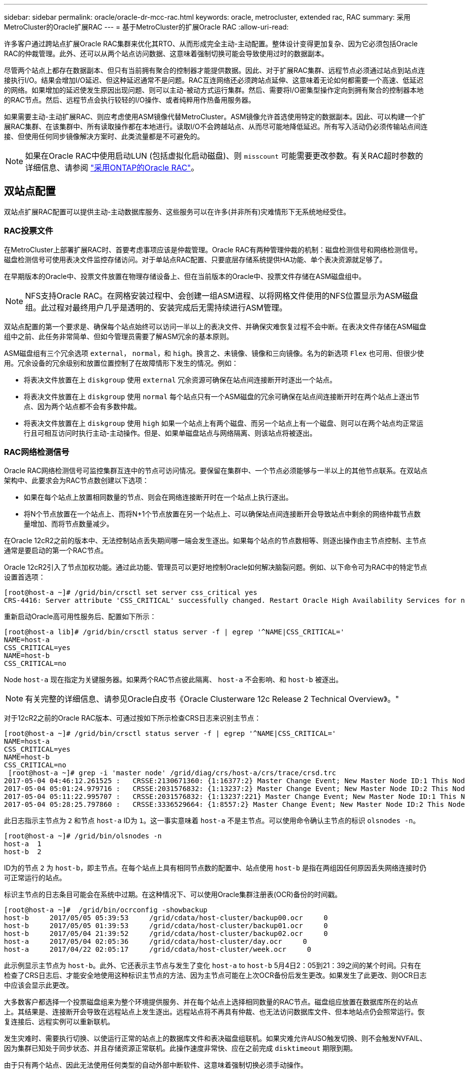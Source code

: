 ---
sidebar: sidebar 
permalink: oracle/oracle-dr-mcc-rac.html 
keywords: oracle, metrocluster, extended rac, RAC 
summary: 采用MetroCluster的Oracle扩展RAC 
---
= 基于MetroCluster的扩展Oracle RAC
:allow-uri-read: 


[role="lead"]
许多客户通过跨站点扩展Oracle RAC集群来优化其RTO、从而形成完全主动-主动配置。整体设计变得更加复杂、因为它必须包括Oracle RAC的仲裁管理。此外、还可以从两个站点访问数据、这意味着强制切换可能会导致使用过时的数据副本。

尽管两个站点上都存在数据副本、但只有当前拥有聚合的控制器才能提供数据。因此、对于扩展RAC集群、远程节点必须通过站点到站点连接执行I/O。结果会增加I/O延迟、但这种延迟通常不是问题。RAC互连网络还必须跨站点延伸、这意味着无论如何都需要一个高速、低延迟的网络。如果增加的延迟使发生原因出现问题、则可以主动-被动方式运行集群。然后、需要将I/O密集型操作定向到拥有聚合的控制器本地的RAC节点。然后、远程节点会执行较轻的I/O操作、或者纯粹用作热备用服务器。

如果需要主动-主动扩展RAC、则应考虑使用ASM镜像代替MetroCluster。ASM镜像允许首选使用特定的数据副本。因此、可以构建一个扩展RAC集群、在该集群中、所有读取操作都在本地进行。读取I/O不会跨越站点、从而尽可能地降低延迟。所有写入活动仍必须传输站点间连接、但使用任何同步镜像解决方案时、此类流量都是不可避免的。


NOTE: 如果在Oracle RAC中使用启动LUN (包括虚拟化启动磁盘)、则 `misscount` 可能需要更改参数。有关RAC超时参数的详细信息、请参阅 link:../oracle-configuration/rac.html["采用ONTAP的Oracle RAC"]。



== 双站点配置

双站点扩展RAC配置可以提供主动-主动数据库服务、这些服务可以在许多(并非所有)灾难情形下无系统地经受住。



=== RAC投票文件

在MetroCluster上部署扩展RAC时、首要考虑事项应该是仲裁管理。Oracle RAC有两种管理仲裁的机制：磁盘检测信号和网络检测信号。磁盘检测信号可使用表决文件监控存储访问。对于单站点RAC配置、只要底层存储系统提供HA功能、单个表决资源就足够了。

在早期版本的Oracle中、投票文件放置在物理存储设备上、但在当前版本的Oracle中、投票文件存储在ASM磁盘组中。


NOTE: NFS支持Oracle RAC。在网格安装过程中、会创建一组ASM进程、以将网格文件使用的NFS位置显示为ASM磁盘组。此过程对最终用户几乎是透明的、安装完成后无需持续进行ASM管理。

双站点配置的第一个要求是、确保每个站点始终可以访问一半以上的表决文件、并确保灾难恢复过程不会中断。在表决文件存储在ASM磁盘组中之前、此任务非常简单、但如今管理员需要了解ASM冗余的基本原则。

ASM磁盘组有三个冗余选项 `external`， `normal`，和 `high`。换言之、未镜像、镜像和三向镜像。名为的新选项 `Flex` 也可用、但很少使用。冗余设备的冗余级别和放置位置控制了在故障情形下发生的情况。例如：

* 将表决文件放置在上 `diskgroup` 使用 `external` 冗余资源可确保在站点间连接断开时逐出一个站点。
* 将表决文件放置在上 `diskgroup` 使用 `normal` 每个站点只有一个ASM磁盘的冗余可确保在站点间连接断开时在两个站点上逐出节点、因为两个站点都不会有多数仲裁。
* 将表决文件放置在上 `diskgroup` 使用 `high` 如果一个站点上有两个磁盘、而另一个站点上有一个磁盘、则可以在两个站点均正常运行且可相互访问时执行主动-主动操作。但是、如果单磁盘站点与网络隔离、则该站点将被逐出。




=== RAC网络检测信号

Oracle RAC网络检测信号可监控集群互连中的节点可访问情况。要保留在集群中、一个节点必须能够与一半以上的其他节点联系。在双站点架构中、此要求会为RAC节点数创建以下选项：

* 如果在每个站点上放置相同数量的节点、则会在网络连接断开时在一个站点上执行逐出。
* 将N个节点放置在一个站点上、而将N+1个节点放置在另一个站点上、可以确保站点间连接断开会导致站点中剩余的网络仲裁节点数量增加、而将节点数量减少。


在Oracle 12cR2之前的版本中、无法控制站点丢失期间哪一端会发生逐出。如果每个站点的节点数相等、则逐出操作由主节点控制、主节点通常是要启动的第一个RAC节点。

Oracle 12cR2引入了节点加权功能。通过此功能、管理员可以更好地控制Oracle如何解决脑裂问题。例如、以下命令可为RAC中的特定节点设置首选项：

....
[root@host-a ~]# /grid/bin/crsctl set server css_critical yes
CRS-4416: Server attribute 'CSS_CRITICAL' successfully changed. Restart Oracle High Availability Services for new value to take effect.
....
重新启动Oracle高可用性服务后、配置如下所示：

....
[root@host-a lib]# /grid/bin/crsctl status server -f | egrep '^NAME|CSS_CRITICAL='
NAME=host-a
CSS_CRITICAL=yes
NAME=host-b
CSS_CRITICAL=no
....
Node `host-a` 现在指定为关键服务器。如果两个RAC节点彼此隔离、 `host-a` 不会影响、和 `host-b` 被逐出。


NOTE: 有关完整的详细信息、请参见Oracle白皮书《Oracle Clusterware 12c Release 2 Technical Overview》。"

对于12cR2之前的Oracle RAC版本、可通过按如下所示检查CRS日志来识别主节点：

....
[root@host-a ~]# /grid/bin/crsctl status server -f | egrep '^NAME|CSS_CRITICAL='
NAME=host-a
CSS_CRITICAL=yes
NAME=host-b
CSS_CRITICAL=no
 [root@host-a ~]# grep -i 'master node' /grid/diag/crs/host-a/crs/trace/crsd.trc
2017-05-04 04:46:12.261525 :   CRSSE:2130671360: {1:16377:2} Master Change Event; New Master Node ID:1 This Node's ID:1
2017-05-04 05:01:24.979716 :   CRSSE:2031576832: {1:13237:2} Master Change Event; New Master Node ID:2 This Node's ID:1
2017-05-04 05:11:22.995707 :   CRSSE:2031576832: {1:13237:221} Master Change Event; New Master Node ID:1 This Node's ID:1
2017-05-04 05:28:25.797860 :   CRSSE:3336529664: {1:8557:2} Master Change Event; New Master Node ID:2 This Node's ID:1
....
此日志指示主节点为 `2` 和节点 `host-a` ID为 `1`。这一事实意味着 `host-a` 不是主节点。可以使用命令确认主节点的标识 `olsnodes -n`。

....
[root@host-a ~]# /grid/bin/olsnodes -n
host-a  1
host-b  2
....
ID为的节点 `2` 为 `host-b`，即主节点。在每个站点上具有相同节点数的配置中、站点使用 `host-b` 是指在两组因任何原因丢失网络连接时仍可正常运行的站点。

标识主节点的日志条目可能会在系统中过期。在这种情况下、可以使用Oracle集群注册表(OCR)备份的时间戳。

....
[root@host-a ~]#  /grid/bin/ocrconfig -showbackup
host-b     2017/05/05 05:39:53     /grid/cdata/host-cluster/backup00.ocr     0
host-b     2017/05/05 01:39:53     /grid/cdata/host-cluster/backup01.ocr     0
host-b     2017/05/04 21:39:52     /grid/cdata/host-cluster/backup02.ocr     0
host-a     2017/05/04 02:05:36     /grid/cdata/host-cluster/day.ocr     0
host-a     2017/04/22 02:05:17     /grid/cdata/host-cluster/week.ocr     0
....
此示例显示主节点为 `host-b`。此外、它还表示主节点与发生了变化 `host-a` to `host-b` 5月4日2：05到21：39之间的某个时间。只有在检查了CRS日志后、才能安全地使用这种标识主节点的方法、因为主节点可能在上次OCR备份后发生更改。如果发生了此更改、则OCR日志中应该会显示此更改。

大多数客户都选择一个投票磁盘组来为整个环境提供服务、并在每个站点上选择相同数量的RAC节点。磁盘组应放置在数据库所在的站点上。其结果是、连接断开会导致在远程站点上发生逐出。远程站点将不再具有仲裁、也无法访问数据库文件、但本地站点仍会照常运行。恢复连接后、远程实例可以重新联机。

发生灾难时、需要执行切换、以使运行正常的站点上的数据库文件和表决磁盘组联机。如果灾难允许AUSO触发切换、则不会触发NVFAIL、因为集群已知处于同步状态、并且存储资源正常联机。此操作速度非常快、应在之前完成 `disktimeout` 期限到期。

由于只有两个站点、因此无法使用任何类型的自动外部中断软件、这意味着强制切换必须手动操作。



== 三站点配置

使用三个站点构建扩展RAC集群更容易。托管MetroCluster系统一半的两个站点也支持数据库工作负载、而第三个站点则充当数据库和MetroCluster系统的断路器。Oracle TiebREAKER配置可能非常简单、只需将ASM磁盘组的一个成员放置在第三个站点上即可进行表决、也可能包括在第三个站点上运行的实例、以确保RAC集群中的节点数为奇数。


NOTE: 有关在扩展RAC配置中使用NFS的重要信息、请参阅Oracle文档中的"Quorum Failure group"(仲裁故障组)。总之、可能需要修改NFS挂载选项以包括软选项、以确保与托管仲裁资源的第三站点断开连接不会挂起主Oracle服务器或Oracle RAC进程。
